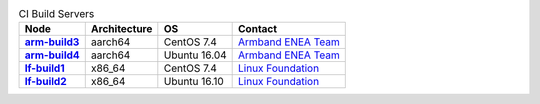 .. This work is licensed under a Creative Commons Attribution 4.0 International License.
.. SPDX-License-Identifier: CC-BY-4.0
.. (c) Open Platform for NFV Project, Inc. and its contributors

.. list-table:: CI Build Servers
   :header-rows: 1
   :stub-columns: 1

   * - Node
     - Architecture
     - OS
     - Contact
   * - `arm-build3 <https://build.opnfv.org/ci/computer/arm-build3>`_
     - aarch64
     - CentOS 7.4
     - `Armband ENEA Team`_
   * - `arm-build4 <https://build.opnfv.org/ci/computer/arm-build4>`_
     - aarch64
     - Ubuntu 16.04
     - `Armband ENEA Team`_
   * - `lf-build1 <https://build.opnfv.org/ci/computer/lf-build1>`_
     - x86_64
     - CentOS 7.4
     - `Linux Foundation`_
   * - `lf-build2 <https://build.opnfv.org/ci/computer/lf-build2>`_
     - x86_64
     - Ubuntu 16.10
     - `Linux Foundation`_

.. _Linux Foundation: helpdesk@opnfv.org
.. _Armband ENEA Team: armband@enea.com
